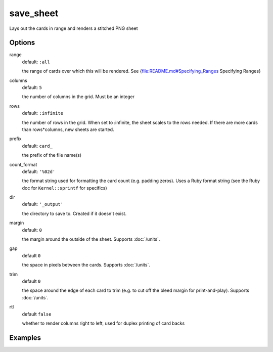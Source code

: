 save_sheet
==========

Lays out the cards in range and renders a stitched PNG sheet

Options
-------

range
  default: ``:all``

  the range of cards over which this will be rendered. See {file:README.md#Specifying_Ranges Specifying Ranges}

columns
  default: ``5``

  the number of columns in the grid. Must be an integer

rows
  default: ``:infinite``

  the number of rows in the grid. When set to :infinite, the sheet scales to the rows needed. If there are more cards than rows*columns, new sheets are started.

prefix
  default: ``card_``

  the prefix of the file name(s)

count_format
  default: ``'%02d'``

  the format string used for formatting the card count (e.g. padding zeros). Uses a Ruby format string (see the Ruby doc for ``Kernel::sprintf`` for specifics)

dir
  default: ``'_output'``

  the directory to save to. Created if it doesn't exist.

margin
  default: ``0``

  the margin around the outside of the sheet. Supports :doc:`/units`.

gap
  default ``0``

  the space in pixels between the cards. Supports :doc:`/units`.

trim
  default ``0``

  the space around the edge of each card to trim (e.g. to cut off the bleed margin for print-and-play). Supports :doc:`/units`.

rtl
  default ``false``

  whether to render columns right to left, used for duplex printing of card backs

Examples
--------
